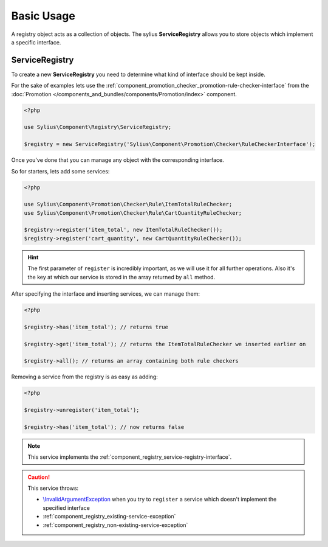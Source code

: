 Basic Usage
===========

A registry object acts as a collection of objects. The sylius **ServiceRegistry**
allows you to store objects which implement a specific interface.

.. _component_registry_service-registry:

ServiceRegistry
---------------

To create a new **ServiceRegistry** you need to
determine what kind of interface should be kept inside.

For the sake of examples lets use the :ref:`component_promotion_checker_promotion-rule-checker-interface`
from the :doc:`Promotion </components_and_bundles/components/Promotion/index>` component.

.. code-block:: php

   <?php

   use Sylius\Component\Registry\ServiceRegistry;

   $registry = new ServiceRegistry('Sylius\Component\Promotion\Checker\RuleCheckerInterface');

Once you've done that you can manage any object with the corresponding interface.

So for starters, lets add some services:

.. code-block:: php

   <?php

   use Sylius\Component\Promotion\Checker\Rule\ItemTotalRuleChecker;
   use Sylius\Component\Promotion\Checker\Rule\CartQuantityRuleChecker;

   $registry->register('item_total', new ItemTotalRuleChecker());
   $registry->register('cart_quantity', new CartQuantityRuleChecker());

.. hint::
   The first parameter of ``register`` is incredibly important, as we will use it for all further operations.
   Also it's the key at which our service is stored in the array returned by ``all`` method.

After specifying the interface and inserting services, we can manage them:

.. code-block:: php

   <?php

   $registry->has('item_total'); // returns true

   $registry->get('item_total'); // returns the ItemTotalRuleChecker we inserted earlier on

   $registry->all(); // returns an array containing both rule checkers

Removing a service from the registry is as easy as adding:

.. code-block:: php

   <?php

   $registry->unregister('item_total');

   $registry->has('item_total'); // now returns false

.. note::
   This service implements the :ref:`component_registry_service-registry-interface`.

.. caution::
   This service throws:

   * `\\InvalidArgumentException`_ when you try to ``register`` a service which doesn't implement the specified interface
   * :ref:`component_registry_existing-service-exception`
   * :ref:`component_registry_non-existing-service-exception`

.. _\\InvalidArgumentException: http://php.net/manual/en/class.invalidargumentexception.php
